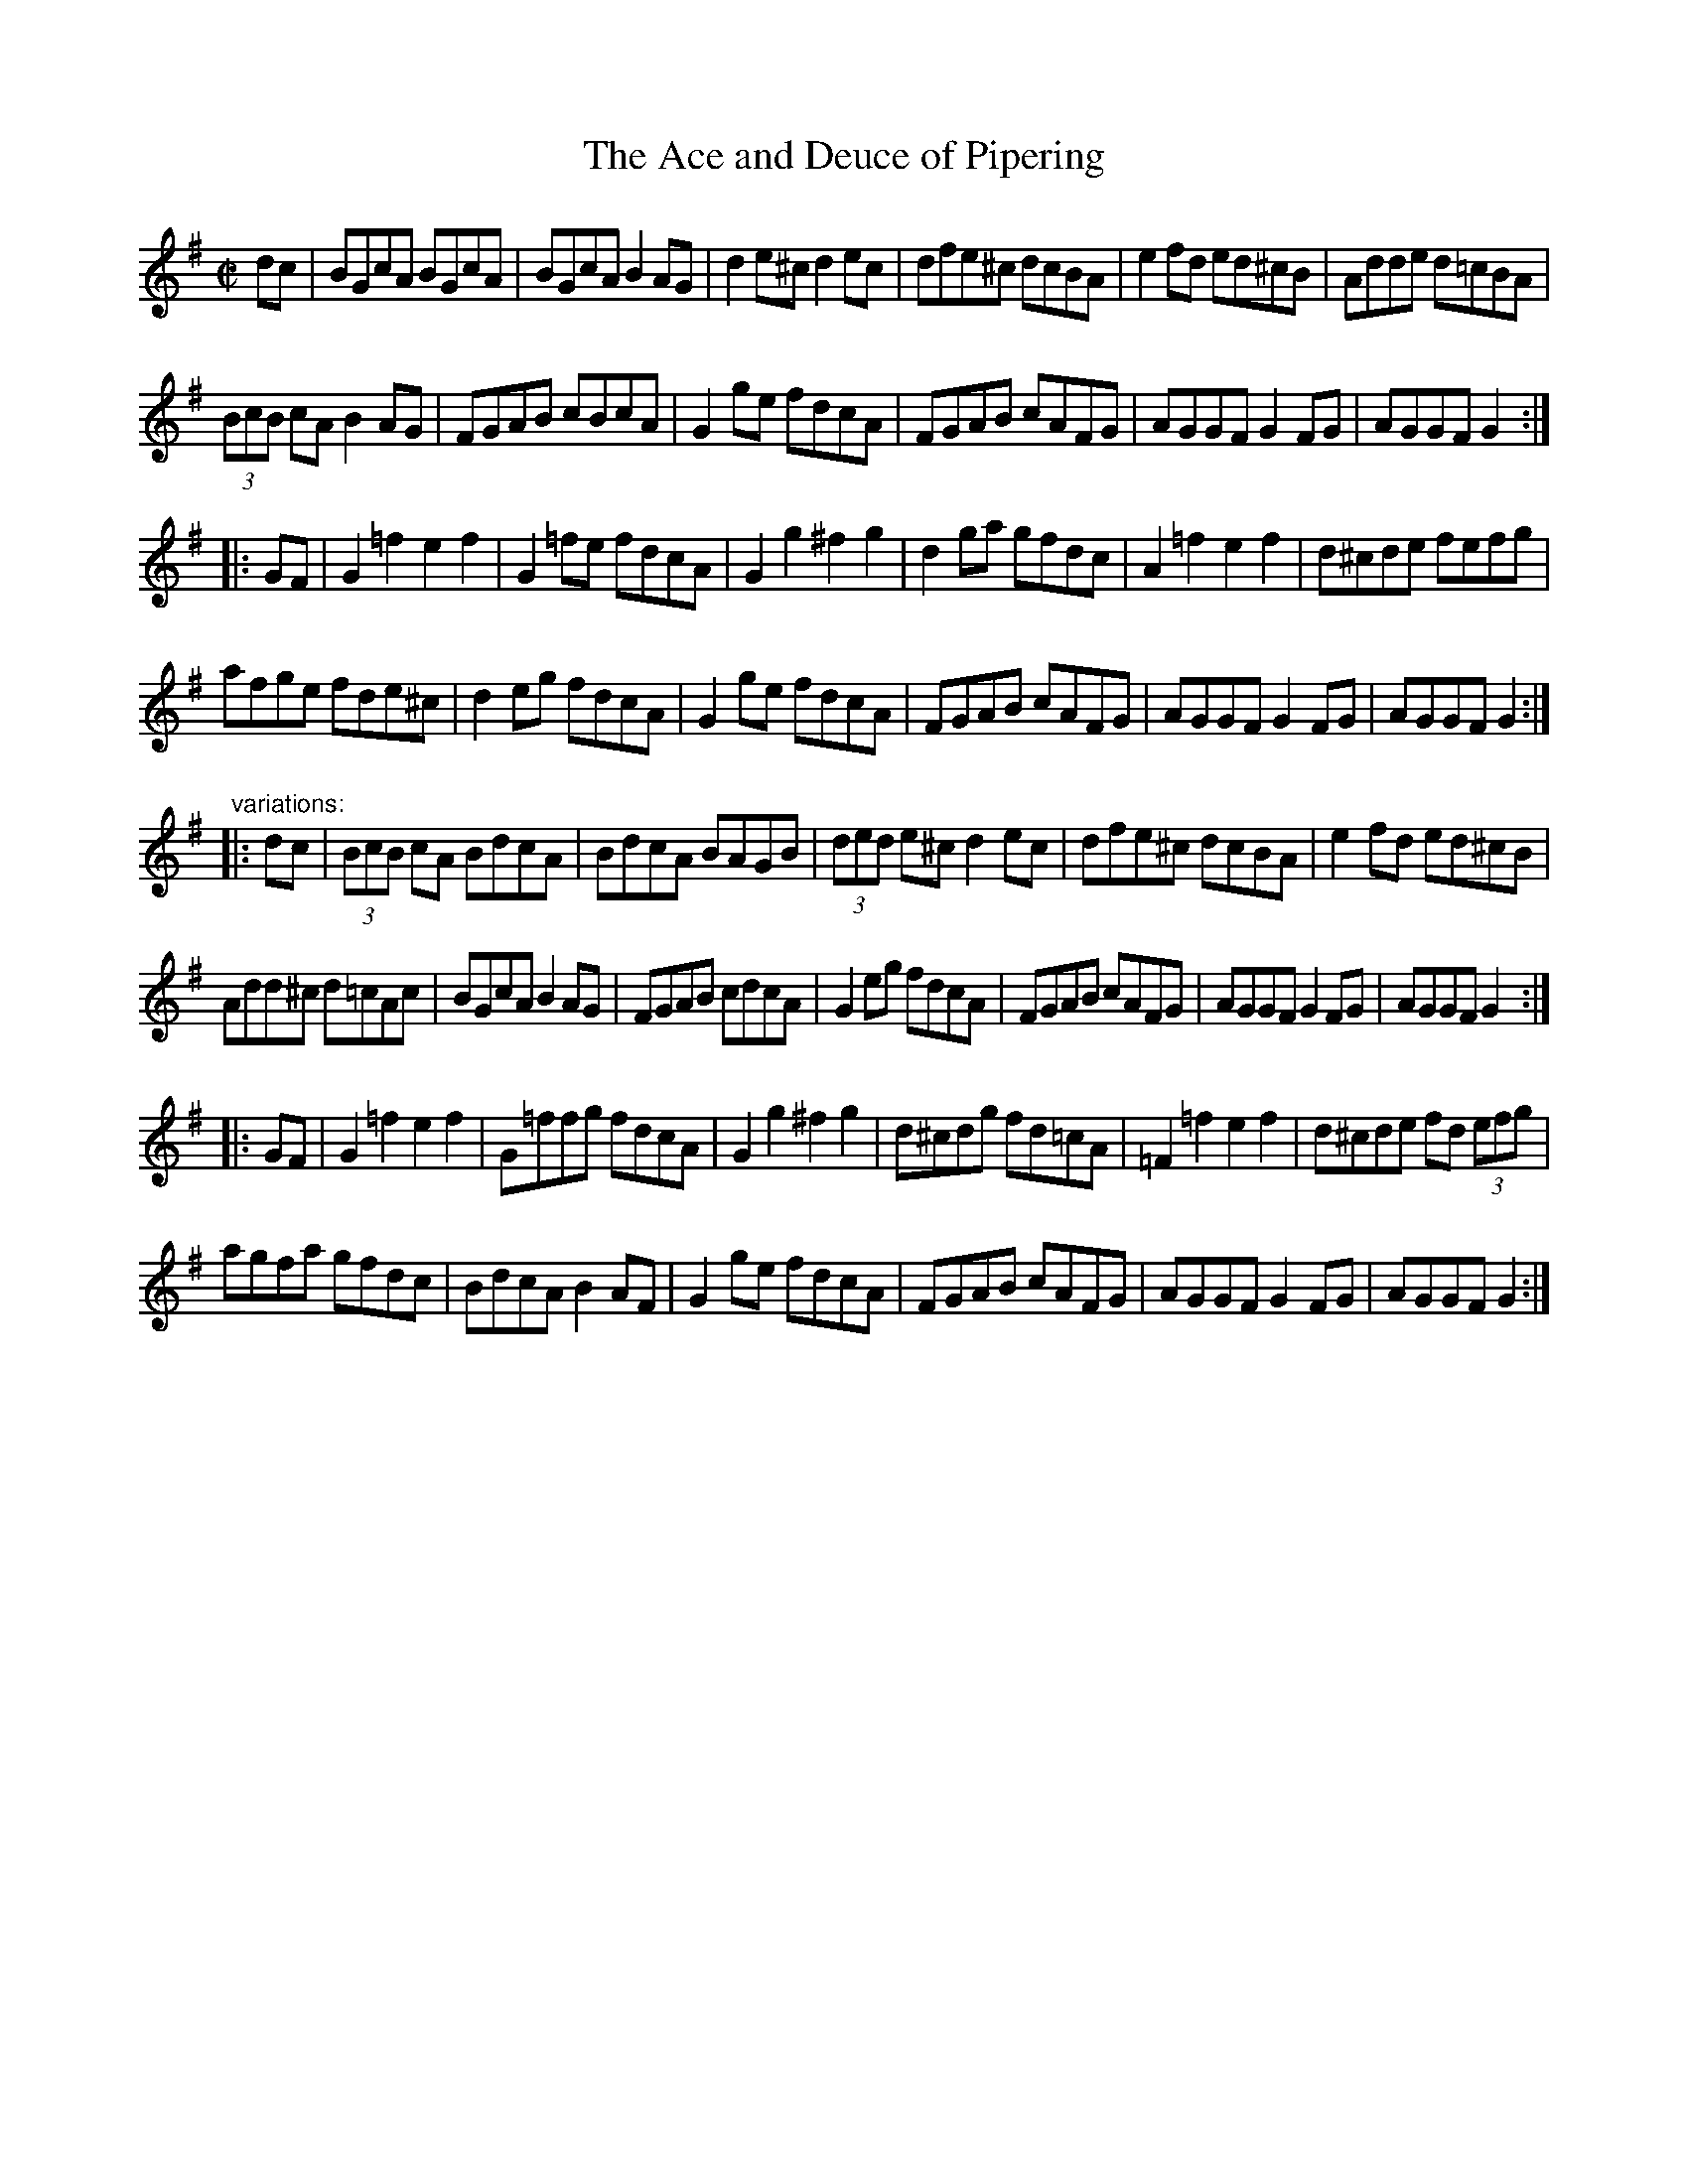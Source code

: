 X: 1
T:Ace and Deuce of Pipering, The
R:set dance
D:Noel Hill & Tony McMahon: \'I gCnoc na Gra\'i
Z:id:hn-setdance-10
M:C|
K:G
dc|BGcA BGcA|BGcA B2AG|d2e^c d2ec|dfe^c dcBA|e2fd ed^cB|Adde d=cBA|
(3BcB cA B2AG|FGAB cBcA|G2ge fdcA|FGAB cAFG|AGGF G2FG|AGGF G2:|
|:GF|G2=f2 e2f2|G2=fe fdcA|G2g2 ^f2g2|d2ga gfdc|A2=f2 e2f2|d^cde fefg|
afge fde^c|d2eg fdcA|G2ge fdcA|FGAB cAFG|AGGF G2FG|AGGF G2:|
"variations:"
|:dc|(3BcB cA BdcA|BdcA BAGB|(3ded e^c d2ec|dfe^c dcBA|e2fd ed^cB|
Add^c d=cAc|BGcA B2AG|FGAB cdcA|G2eg fdcA|FGAB cAFG|AGGF G2 FG|AGGF G2:|
|:GF|G2=f2 e2f2|G=ffg fdcA|G2g2 ^f2g2|d^cdg fd=cA|=F2=f2 e2f2|d^cde fd (3efg|
agfa gfdc|BdcA B2AF|G2ge fdcA|FGAB cAFG|AGGF G2FG|AGGF G2:|
